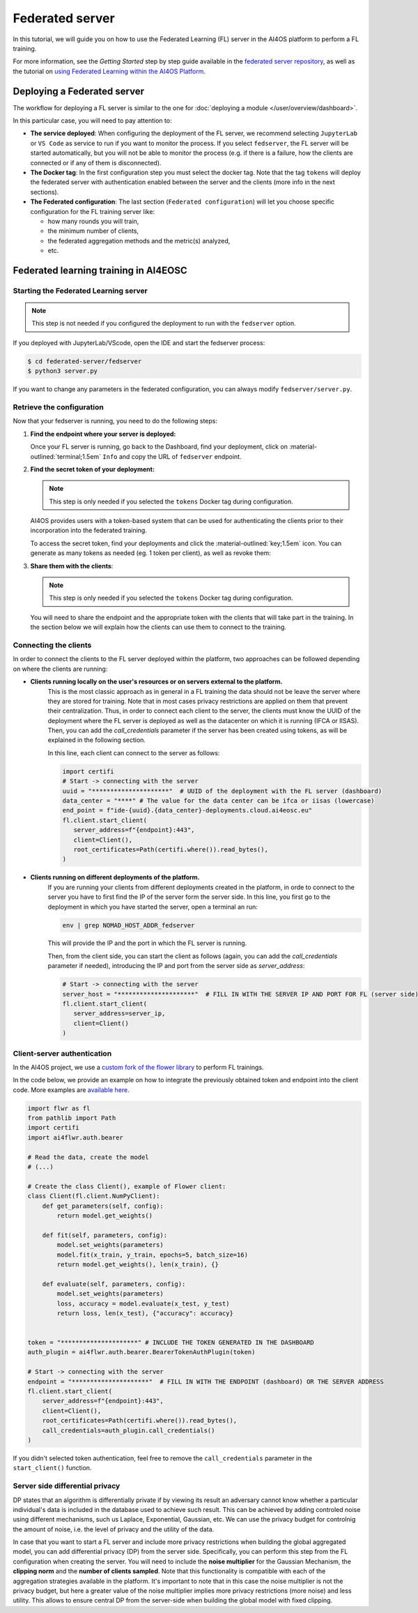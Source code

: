 Federated server
================

In this tutorial, we will guide you on how to use the Federated Learning (FL) server in the
AI4OS platform to perform a FL training.

For more information, see the *Getting Started* step by step guide available in the
`federated server repository <https://github.com/deephdc/federated-server>`__, as well
as the tutorial on `using Federated Learning within the AI4OS Platform <https://youtu.be/FrgVummLNbU>`__.


Deploying a Federated server
----------------------------

The workflow for deploying a FL server is similar to the one for
:doc:`deploying a module </user/overview/dashboard>`.

In this particular case, you will need to pay attention to:

* **The service deployed**:
  When configuring the deployment of the FL server, we recommend selecting ``JupyterLab``
  or ``VS Code`` as service to run if you want to monitor the process.
  If you select ``fedserver``, the FL server will be started automatically,
  but you will not be able to monitor the process (e.g. if there is a failure, how the
  clients are connected or if any of them is disconnected).

* **The Docker tag**:
  In the first configuration step you must select the docker tag.
  Note that the tag ``tokens`` will deploy the federated server with authentication
  enabled between the server and the clients (more info in the next sections).

* **The Federated configuration**:
  The last section (``Federated configuration``) will let you choose specific
  configuration for the FL training server like:

  - how many rounds you will train,
  - the minimum number of clients,
  - the federated aggregation methods and the metric(s) analyzed,
  - etc.


Federated learning training in AI4EOSC
--------------------------------------

Starting the Federated Learning server
^^^^^^^^^^^^^^^^^^^^^^^^^^^^^^^^^^^^^^

.. note::

    This step is not needed if you configured the deployment to run with the ``fedserver``
    option.

If you deployed with JupyterLab/VScode, open the IDE and start the fedserver process:

.. code-block:: console

    $ cd federated-server/fedserver
    $ python3 server.py

If you want to change any parameters in the federated configuration, you can
always modify ``fedserver/server.py``.

Retrieve the configuration
^^^^^^^^^^^^^^^^^^^^^^^^^^

Now that your fedserver is running, you need to do the following steps:

1. **Find the endpoint where your server is deployed:**

   Once your FL server is running, go back to the Dashboard, find your deployment,
   click on :material-outlined:`terminal;1.5em` ``Info`` and copy the URL of ``fedserver`` endpoint.

2. **Find the secret token of your deployment:**

   .. note::

      This step is only needed if you selected the ``tokens`` Docker tag during
      configuration.

   AI4OS provides users with a token-based system that can be used for authenticating
   the clients prior to their incorporation into the federated training.

   To access the secret token, find your deployments and click the :material-outlined:`key;1.5em` icon.
   You can generate as many tokens as needed (eg. 1 token per client), as well as
   revoke them:

   .. image:: /_static/images/dashboard/secrets.png
     :width: 500 px

3. **Share them with the clients**:

   .. note::

      This step is only needed if you selected the ``tokens`` Docker tag during
      configuration.

   You will need to share the endpoint and the appropriate token with the clients that
   will take part in the training.
   In the section below we will explain how the clients can use them to connect to the
   training.


Connecting the clients
^^^^^^^^^^^^^^^^^^^^^^

In order to connect the clients to the FL server deployed within the platform, two approaches can be followed depending on where the clients are running:

- **Clients running locally on the user's resources or on servers external to the platform.**
   This is the most classic approach as in general in a FL training the data should not be leave the server where they are stored for training.
   Note that in most cases privacy restrictions are applied on them that prevent their centralization.
   Thus, in order to connect each client to the server, the clients must know the UUID of the deployment where the FL server is deployed as well as the datacenter on which it is running (IFCA or IISAS).
   Then, you can add the *call_credentials* parameter if the server has been created using tokens, as will be explained in the following section.

   In this line, each client can connect to the server as follows:

   .. code-block:: python

      import certifi
      # Start -> connecting with the server
      uuid = "*********************"  # UUID of the deployment with the FL server (dashboard)
      data_center = "****" # The value for the data center can be ifca or iisas (lowercase)
      end_point = f"ide-{uuid}.{data_center}-deployments.cloud.ai4eosc.eu"
      fl.client.start_client(
         server_address=f"{endpoint}:443",
         client=Client(),
         root_certificates=Path(certifi.where()).read_bytes(),
      )


- **Clients running on different deployments of the platform.**
   If you are running your clients from different deployments created in the platform, in orde to connect to the server you have to first find the IP of the server form the server side.
   In this line, you first go to the deployment in which you have started the server, open a terminal an run:

   .. code-block:: bash

       env | grep NOMAD_HOST_ADDR_fedserver

   This will provide the IP and the port in which the FL server is running.

   Then, from the client side, you can start the client as follows (again, you can add the *call_credentials* parameter if needed), introducing the IP and port from the server side as *server_address*:

   .. code-block:: python

      # Start -> connecting with the server
      server_host = "*********************"  # FILL IN WITH THE SERVER IP AND PORT FOR FL (server side)
      fl.client.start_client(
         server_address=server_ip,
         client=Client()
      )


Client-server authentication
^^^^^^^^^^^^^^^^^^^^^^^^^^^^

In the AI4OS project, we use a `custom fork of the flower library <https://github.com/AI4EOSC/flower>`__
to perform FL trainings.

In the code below, we provide an example on how to integrate the previously obtained
token and endpoint into the client code.
More examples are `available here <https://github.com/deephdc/federated-server/tree/main/fedserver/examples>`__.

.. code-block:: python

    import flwr as fl
    from pathlib import Path
    import certifi
    import ai4flwr.auth.bearer

    # Read the data, create the model
    # (...)

    # Create the class Client(), example of Flower client:
    class Client(fl.client.NumPyClient):
        def get_parameters(self, config):
            return model.get_weights()

        def fit(self, parameters, config):
            model.set_weights(parameters)
            model.fit(x_train, y_train, epochs=5, batch_size=16)
            return model.get_weights(), len(x_train), {}

        def evaluate(self, parameters, config):
            model.set_weights(parameters)
            loss, accuracy = model.evaluate(x_test, y_test)
            return loss, len(x_test), {"accuracy": accuracy}


    token = "*********************" # INCLUDE THE TOKEN GENERATED IN THE DASHBOARD
    auth_plugin = ai4flwr.auth.bearer.BearerTokenAuthPlugin(token)

    # Start -> connecting with the server
    endpoint = "*********************"  # FILL IN WITH THE ENDPOINT (dashboard) OR THE SERVER ADDRESS
    fl.client.start_client(
        server_address=f"{endpoint}:443",
        client=Client(),
        root_certificates=Path(certifi.where()).read_bytes(),
        call_credentials=auth_plugin.call_credentials()
    )

If you didn't selected token authentication, feel free to remove the
``call_credentials`` parameter in the ``start_client()`` function.


Server side differential privacy
^^^^^^^^^^^^^^^^^^^^^^^^^^^^^^^^

DP states that an algorithm is differentially private if by viewing its result an adversary cannot know whether a particular individual's data is included in the database used to achieve such result. This can be achieved by adding controled noise using different mechanisms, such us Laplace, Exponential, Gaussian, etc. We can use the privacy budget for controlnig the amount of noise, i.e. the level of privacy and the utility of the data.

In case that you want to start a FL server and include more privacy restrictions when building the global aggregated model, you can add differential privacy (DP) from the server side.
Specifically, you can perform this step from the FL configuration when creating the server. You will need to include the **noise multiplier** for the Gaussian Mechanism, the **clipping norm** and the **number of clients sampled**. Note that this functionality is compatible with each of the aggregation strategies available in the platform. It's important to note that in this case the noise multiplier is not the privacy budget, but here a greater value of the noise multiplier implies more privacy restrictions (more noise) and less utility.
This allows to ensure central DP from the server-side when building the global model with fixed clipping.
